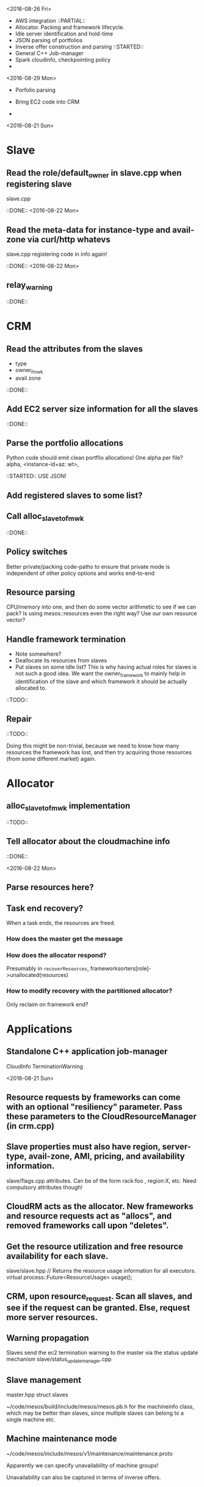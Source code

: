 

<2016-08-26 Fri>

- AWS integration 
  ::PARTIAL::
- Allocator. Packing and framework lifecycle.
- Idle server identification and hold-time
- JSON parsing of portfolios 
- Inverse offer construction and parsing 
  ::STARTED::
- General C++ Job-manager 
- Spark cloudinfo, checkpointing policy 
- 


<2016-08-29 Mon>
- Porfolio parsing 

- Bring EC2 code into CRM 

- 

<2016-08-21 Sun>

* Slave
** Read the role/default_owner in slave.cpp when registering slave 
slave.cpp

::DONE:: <2016-08-22 Mon>

** Read the meta-data for instance-type and avail-zone via curl/http whatevs
slave.cpp registering code in info again!

::DONE:: <2016-08-22 Mon>

** relay_warning
::DONE::

* CRM
** Read the attributes from the slaves
- type
- owner_fmwk
- avail zone          

::DONE:: 

** Add EC2 server size information for all the slaves 
::DONE::

** Parse the portfolio allocations
   Python code should emit clean portflio allocations! One alpha per file? 
   alpha, <instance-id+az: wt>, 

::STARTED:: USE JSON!

** Add registered slaves to some list?



** Call alloc_slave_to_fmwk
::DONE::

** Policy switches 
Better private/packing code-paths to ensure that private mode is independent of other policy options and works end-to-end 



** Resource parsing 
CPU/memory into one, and then do some vector arithmetic to see if we can pack? 
Is using mesos::resources even the right way? Use our own resource vector? 



** Handle framework termination
- Note somewhere?
- Deallocate its resources from slaves
- Put slaves on some idle list? This is why having actual roles for slaves is not such a good idea. We want the owner_framework to mainly help in identification of the slave and which framework it should be actually allocated to. 

::TODO::

** Repair

::TODO:: 

Doing this might be non-trivial, because we need to know how many resources the framework has lost, and then try acquiring those resources (from some different market) again. 

* Allocator

** alloc_slave_to_fmwk implementation
::TODO::

** Tell allocator about the cloudmachine info
::DONE::

<2016-08-22 Mon>

** Parse resources here? 

** Task end recovery?
When a task ends, the resources are freed.

*** How does the master get the message 

*** How does the allocator respond? 
    Presumably in =recoverResources=, frameworksorters[role]->unallocated(resources)

*** How to modify recovery with the partitioned allocator? 
    Only reclaim on framework end? 

* Applications

** Standalone C++ application job-manager 
CloudInfo
TerminationWarning


<2016-08-21 Sun>


** Resource requests by frameworks can come with an optional "resiliency" parameter. Pass these parameters to the CloudResourceManager (in crm.cpp) 


** Slave properties must also have region, server-type, avail-zone, AMI, pricing, and availability information. 

slave/flags.cpp attributes. Can be of the form rack:foo , region:X, etc. Need compulsory attributes though! 

** CloudRM acts as the allocator. New frameworks and resource requests act as "allocs", and removed frameworks call upon "deletes".

** Get the resource utilization and free resource availability for each slave. 

slave/slave.hpp   // Returns the resource usage information for all executors.
  virtual process::Future<ResourceUsage> usage();


** CRM, upon resource_request. Scan all slaves, and see if the request can be granted. Else, request more server resources. 

** Warning propagation 

Slaves send the ec2 termination warning to the master via the status update mechanism 
slave/status_update_manager.cpp 

** Slave management
master.hpp struct slaves 

~/code/mesos/build/include/mesos/mesos.pb.h for the machineinfo class, which may be better than slaves, since multiple slaves can belong to a single machine etc. 

** Machine maintenance mode 

~/code/mesos/include/mesos/v1/maintenance/maintenance.proto

Apparently we can specify unavailability of machine groups!

Unavailability can also be captured in terms of inverse offers. 


